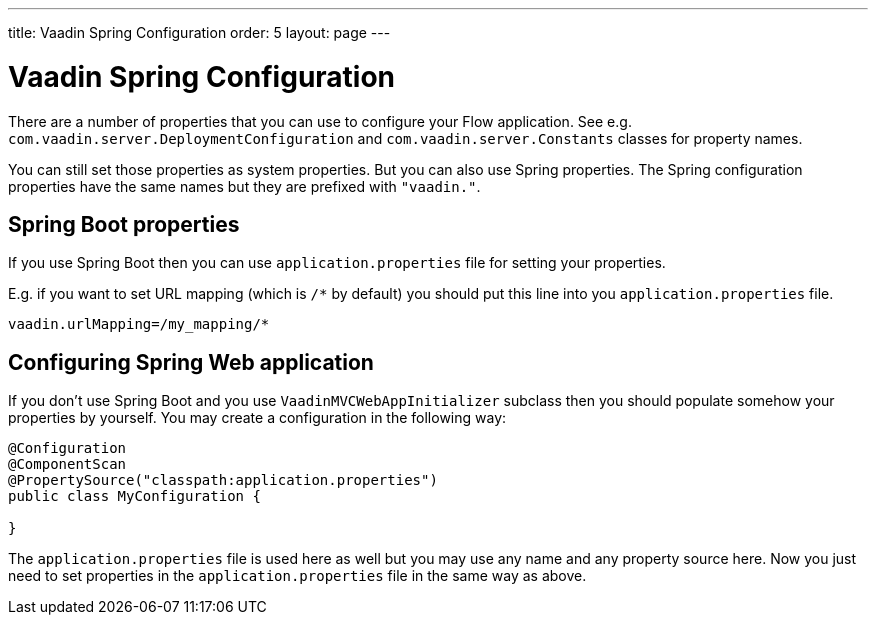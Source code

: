 ---
title: Vaadin Spring Configuration
order: 5
layout: page
---


= Vaadin Spring Configuration

There are a number of properties that you can use to configure your Flow application.
See e.g. `com.vaadin.server.DeploymentConfiguration`  
and `com.vaadin.server.Constants` classes for property names.

You can still set those properties as system properties. But you can also 
use Spring properties. The Spring configuration properties have the same 
names but they are prefixed with `"vaadin."`.

== Spring Boot properties

If you use Spring Boot then you can use `application.properties` file for
setting your properties.

E.g. if you want to set URL mapping (which is `/*` by default) you should put
this line into you `application.properties` file.

[source,ini]
----
vaadin.urlMapping=/my_mapping/*
----

== Configuring Spring Web application

If you don't use Spring Boot and you use `VaadinMVCWebAppInitializer` subclass then 
you should populate somehow your properties by yourself.
You may create a configuration in the following way:

[source,java]
----
@Configuration
@ComponentScan
@PropertySource("classpath:application.properties")
public class MyConfiguration {

}
----

The `application.properties` file is used here as well but you may use any name 
and any property source here.
Now you just need to set properties in the `application.properties` file in the same way as above.
